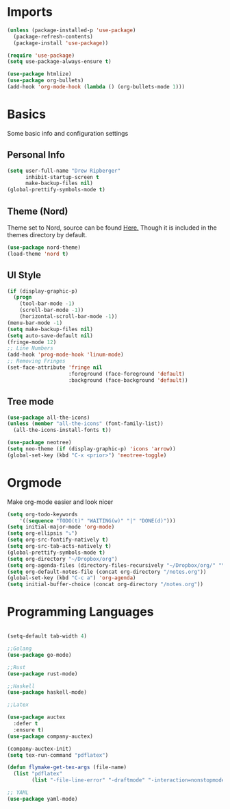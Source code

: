 * Imports
  #+BEGIN_SRC emacs-lisp
	(unless (package-installed-p 'use-package)
	  (package-refresh-contents)
	  (package-install 'use-package))

	(require 'use-package)
	(setq use-package-always-ensure t)

    (use-package htmlize)
	(use-package org-bullets)
	(add-hook 'org-mode-hook (lambda () (org-bullets-mode 1)))    
  #+END_SRC

* Basics
  Some basic info and configuration settings
** Personal Info

#+BEGIN_SRC emacs-lisp
  (setq user-full-name "Drew Ripberger"
        inhibit-startup-screen t
        make-backup-files nil)
  (global-prettify-symbols-mode t)
#+END_SRC


** Theme (Nord)
   Theme set to Nord, source can be found [[https://github.com/arcticicestudio/nord-emacs][Here.]] Though it is included in the themes directory by default.
#+BEGIN_SRC emacs-lisp
  (use-package nord-theme)
  (load-theme 'nord t)
#+END_SRC


** UI Style

#+BEGIN_SRC emacs-lisp
  (if (display-graphic-p)
    (progn
      (tool-bar-mode -1)
      (scroll-bar-mode -1))
      (horizontal-scroll-bar-mode -1))
  (menu-bar-mode -1)
  (setq make-backup-files nil)
  (setq auto-save-default nil)
  (fringe-mode 12)
  ;; Line Numbers
  (add-hook 'prog-mode-hook 'linum-mode)
  ;; Removing Fringes
  (set-face-attribute 'fringe nil
                      :foreground (face-foreground 'default)
                      :background (face-background 'default))
#+END_SRC

** Tree mode
#+BEGIN_SRC emacs-lisp
  (use-package all-the-icons)
  (unless (member "all-the-icons" (font-family-list))
    (all-the-icons-install-fonts t))

  (use-package neotree)
  (setq neo-theme (if (display-graphic-p) 'icons 'arrow))
  (global-set-key (kbd "C-x <prior>") 'neotree-toggle)

#+END_SRC


* Orgmode
Make org-mode easier and look nicer
#+BEGIN_SRC emacs-lisp
  (setq org-todo-keywords
	  '((sequence "TODO(t)" "WAITING(w)" "|" "DONE(d)")))
  (setq initial-major-mode 'org-mode)
  (setq org-ellipsis "⤵")
  (setq org-src-fontify-natively t)
  (setq org-src-tab-acts-natively t)
  (global-prettify-symbols-mode t)
  (setq org-directory "~/Dropbox/org")
  (setq org-agenda-files (directory-files-recursively "~/Dropbox/org/" "\\.org$"))
  (setq org-default-notes-file (concat org-directory "/notes.org"))
  (global-set-key (kbd "C-c a") 'org-agenda)
  (setq initial-buffer-choice (concat org-directory "/notes.org"))
#+END_SRC

* Programming Languages

  #+BEGIN_SRC emacs-lisp

	(setq-default tab-width 4)

	;;Golang
	(use-package go-mode)

	;;Rust
	(use-package rust-mode)

	;;Haskell
	(use-package haskell-mode)

	;;Latex

	(use-package auctex
	  :defer t
	  :ensure t)
	(use-package company-auctex)

	(company-auctex-init)
	(setq tex-run-command "pdflatex")

	(defun flymake-get-tex-args (file-name)
	  (list "pdflatex"
			(list "-file-line-error" "-draftmode" "-interaction=nonstopmode" file-name)))

	;; YAML
	(use-package yaml-mode)

  #+END_SRC
